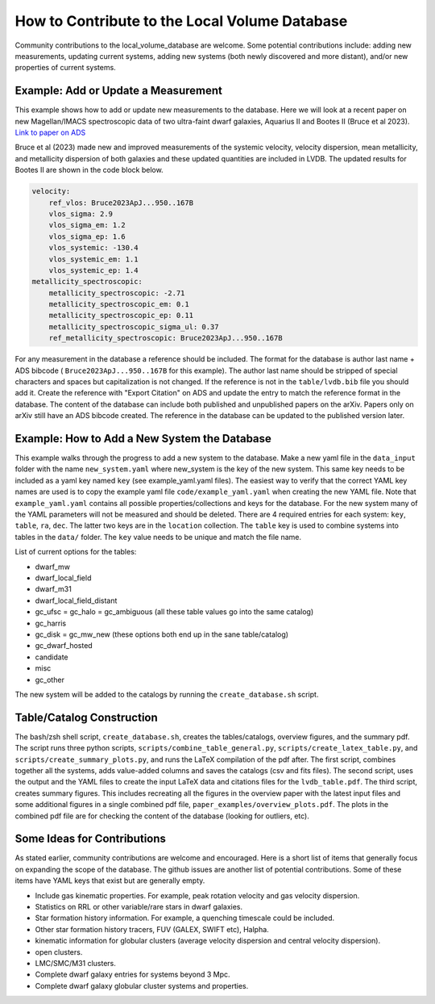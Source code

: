 How to Contribute to the Local Volume Database
==============================================

Community contributions to the local_volume_database are welcome. Some potential contributions include: adding new measurements, updating current systems, adding new systems (both newly discovered and more distant), and/or new properties of current systems. 

Example: Add or Update a Measurement
------------------------------------

This example shows how to add or update new measurements to the database. 
Here we will look at a recent paper on new Magellan/IMACS spectroscopic data of two ultra-faint dwarf galaxies, Aquarius II and Bootes II (Bruce et al 2023). 
`Link to paper on ADS <https://ui.adsabs.harvard.edu/abs/2023ApJ...950..167B/abstract>`_  

Bruce et al (2023) made new and improved measurements of the systemic velocity, velocity dispersion, mean metallicity, and metallicity dispersion of both galaxies and these updated quantities are included in LVDB. The updated results for Bootes II are shown in the code block below. 

.. code-block:: yaml

    velocity:
        ref_vlos: Bruce2023ApJ...950..167B
        vlos_sigma: 2.9
        vlos_sigma_em: 1.2
        vlos_sigma_ep: 1.6
        vlos_systemic: -130.4
        vlos_systemic_em: 1.1
        vlos_systemic_ep: 1.4
    metallicity_spectroscopic:
        metallicity_spectroscopic: -2.71
        metallicity_spectroscopic_em: 0.1
        metallicity_spectroscopic_ep: 0.11
        metallicity_spectroscopic_sigma_ul: 0.37
        ref_metallicity_spectroscopic: Bruce2023ApJ...950..167B

For any measurement in the database a reference should be included. 
The format for the database is author last name + ADS bibcode ( ``Bruce2023ApJ...950..167B`` for this example). The author last name should be stripped of special characters and spaces but capitalization is not changed. 
If the reference is not in the ``table/lvdb.bib`` file you should add it. 
Create the reference with "Export Citation" on ADS and update the entry to match the reference format in the database. 
The content of the database can include both published and unpublished papers on the arXiv.  Papers only on arXiv still have an ADS bibcode created.  The reference in the database can be updated to the published version later. 

Example: How to Add a New System the Database
---------------------------------------------

This example walks through the progress to add a new system to the database. 
Make a new yaml file in the ``data_input`` folder with the name ``new_system.yaml`` where new_system is the key of the new system.  This same key needs to be included as a yaml key named ``key`` (see example_yaml.yaml files).
The easiest way to verify that the correct YAML key names are  used is to copy  the example yaml file  ``code/example_yaml.yaml`` when creating the new YAML file.  Note that  ``example_yaml.yaml`` contains all possible properties/collections and keys for the database.  For the new system many of the YAML parameters will not be measured and should be deleted. 
There are 4 required entries for each system: ``key``, ``table``, ``ra``, ``dec``.  The latter two keys are in the ``location`` collection. The ``table`` key is used to combine systems into tables in the ``data/`` folder.  The ``key`` value needs to be unique and match the file name.

List of current options for the tables: 

* dwarf_mw
* dwarf_local_field
* dwarf_m31
* dwarf_local_field_distant
* gc_ufsc = gc_halo = gc_ambiguous (all these table values go into the same catalog)
* gc_harris
* gc_disk = gc_mw_new (these options both end up in the sane table/catalog)
* gc_dwarf_hosted
* candidate
* misc 
* gc_other

The new system will be added to the catalogs by running the ``create_database.sh`` script. 

Table/Catalog Construction 
---------------------------------------------

The bash/zsh shell script, ``create_database.sh``, creates the tables/catalogs, overview figures, and the summary pdf. 
The script runs three python scripts, ``scripts/combine_table_general.py``, ``scripts/create_latex_table.py``, and ``scripts/create_summary_plots.py``, and runs the LaTeX compilation of the pdf after. 
The first script, combines together all the systems, adds value-added columns and saves the catalogs (csv and fits files).
The second script, uses the output and the YAML files to create the input LaTeX data and citations files for the ``lvdb_table.pdf``. 
The third script, creates summary figures. This includes recreating all the figures in the overview paper with the latest input files and some additional figures in a single combined pdf file, ``paper_examples/overview_plots.pdf``. The plots in the combined pdf file are for checking the content of the database (looking for outliers, etc). 




Some Ideas for Contributions 
---------------------------------------

As stated earlier, community contributions are welcome and encouraged.  
Here is a short list of items that generally focus on expanding the scope of the database.  
The github issues are another list of potential contributions.
Some of these items have YAML keys that exist but are generally empty.

* Include gas kinematic properties. For example, peak rotation velocity and gas velocity dispersion.
* Statistics on RRL or other variable/rare stars in dwarf galaxies.
* Star formation history information.  For example, a quenching timescale could be included.
* Other star formation history tracers, FUV (GALEX, SWIFT etc), Halpha.
* kinematic information for globular clusters (average velocity dispersion and central velocity dispersion).
* open clusters.
* LMC/SMC/M31 clusters.
* Complete dwarf galaxy entries for systems beyond 3 Mpc. 
* Complete dwarf galaxy globular cluster systems and properties. 

